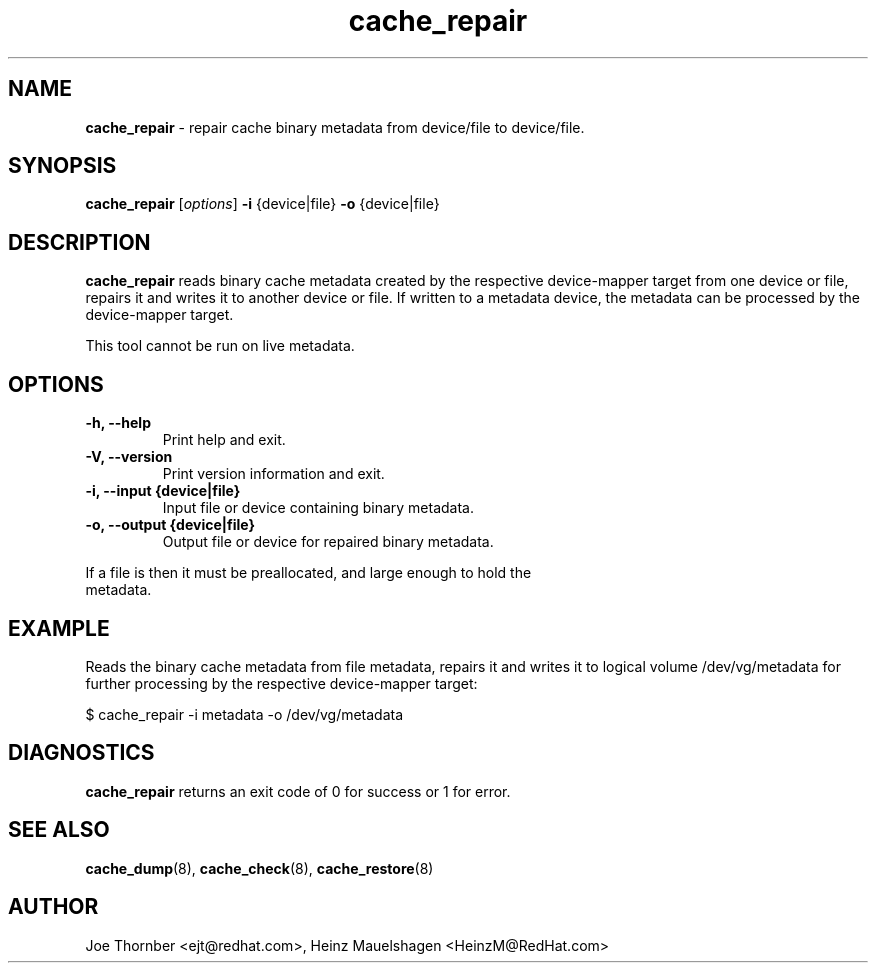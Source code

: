 ." Text automatically generated by txt2man
.TH cache_repair 8 "Device Mapper Tools" "System Manager's Manual"
.SH NAME
\fBcache_repair \fP- repair cache binary metadata from device/file to device/file.
\fB
.SH SYNOPSIS
.nf
.fam C
\fBcache_repair\fP [\fIoptions\fP] \fB-i\fP {device|file} \fB-o\fP {device|file}
.fam T
.fi
.SH DESCRIPTION
\fBcache_repair\fP reads binary cache metadata created by the respective
device-mapper target from one device or file, repairs it and writes it to
another device or file. If written to a metadata device, the metadata can
be processed by the device-mapper target.
.PP
This tool cannot be run on live metadata.
.SH OPTIONS
.TP
.B
\fB-h\fP, \fB--help\fP
Print help and exit.
.TP
.B
\fB-V\fP, \fB--version\fP
Print version information and exit.
.TP
.B
\fB-i\fP, \fB--input\fP {device|file}
Input file or device containing binary metadata.
.TP
.B
\fB-o\fP, \fB--output\fP {device|file}
Output file or device for repaired binary metadata.
.PP
.nf
.fam C
    If a file is then it must be preallocated, and large enough to hold the
    metadata.

.fam T
.fi
.SH EXAMPLE
Reads the binary cache metadata from file metadata, repairs it and writes it
to logical volume /dev/vg/metadata for further processing by the respective
device-mapper target:
.PP
.nf
.fam C
    $ cache_repair -i metadata -o /dev/vg/metadata

.fam T
.fi
.SH DIAGNOSTICS
\fBcache_repair\fP returns an exit code of 0 for success or 1 for error.
.SH SEE ALSO
\fBcache_dump\fP(8), \fBcache_check\fP(8), \fBcache_restore\fP(8)
.SH AUTHOR
Joe Thornber <ejt@redhat.com>, Heinz Mauelshagen <HeinzM@RedHat.com>
